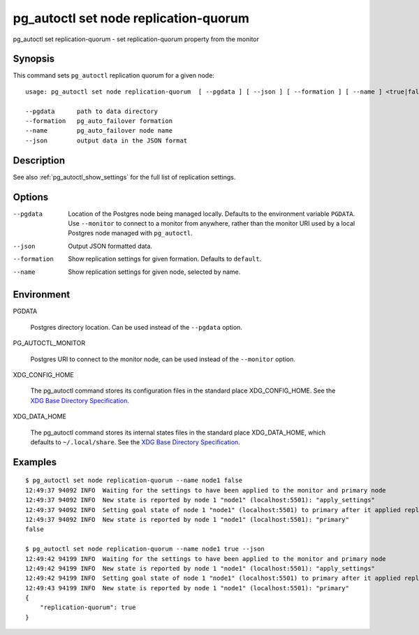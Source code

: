 .. _pg_autoctl_set_node_replication_quorum:

pg_autoctl set node replication-quorum
======================================

pg_autoctl set replication-quorum - set replication-quorum property from the monitor

Synopsis
--------

This command sets ``pg_autoctl`` replication quorum for a given node::

  usage: pg_autoctl set node replication-quorum  [ --pgdata ] [ --json ] [ --formation ] [ --name ] <true|false>

  --pgdata      path to data directory
  --formation   pg_auto_failover formation
  --name        pg_auto_failover node name
  --json        output data in the JSON format

Description
-----------

See also :ref:`pg_autoctl_show_settings` for the full list of replication
settings.

Options
-------

--pgdata

  Location of the Postgres node being managed locally. Defaults to the
  environment variable ``PGDATA``. Use ``--monitor`` to connect to a monitor
  from anywhere, rather than the monitor URI used by a local Postgres node
  managed with ``pg_autoctl``.

--json

  Output JSON formatted data.

--formation

  Show replication settings for given formation. Defaults to ``default``.

--name

  Show replication settings for given node, selected by name.

Environment
-----------

PGDATA

  Postgres directory location. Can be used instead of the ``--pgdata``
  option.

PG_AUTOCTL_MONITOR

  Postgres URI to connect to the monitor node, can be used instead of the
  ``--monitor`` option.

XDG_CONFIG_HOME

  The pg_autoctl command stores its configuration files in the standard
  place XDG_CONFIG_HOME. See the `XDG Base Directory Specification`__.

  __ https://specifications.freedesktop.org/basedir-spec/basedir-spec-latest.html
  
XDG_DATA_HOME

  The pg_autoctl command stores its internal states files in the standard
  place XDG_DATA_HOME, which defaults to ``~/.local/share``. See the `XDG
  Base Directory Specification`__.

  __ https://specifications.freedesktop.org/basedir-spec/basedir-spec-latest.html

Examples
--------

::

   $ pg_autoctl set node replication-quorum --name node1 false
   12:49:37 94092 INFO  Waiting for the settings to have been applied to the monitor and primary node
   12:49:37 94092 INFO  New state is reported by node 1 "node1" (localhost:5501): "apply_settings"
   12:49:37 94092 INFO  Setting goal state of node 1 "node1" (localhost:5501) to primary after it applied replication properties change.
   12:49:37 94092 INFO  New state is reported by node 1 "node1" (localhost:5501): "primary"
   false

   $ pg_autoctl set node replication-quorum --name node1 true --json
   12:49:42 94199 INFO  Waiting for the settings to have been applied to the monitor and primary node
   12:49:42 94199 INFO  New state is reported by node 1 "node1" (localhost:5501): "apply_settings"
   12:49:42 94199 INFO  Setting goal state of node 1 "node1" (localhost:5501) to primary after it applied replication properties change.
   12:49:43 94199 INFO  New state is reported by node 1 "node1" (localhost:5501): "primary"
   {
       "replication-quorum": true
   }
